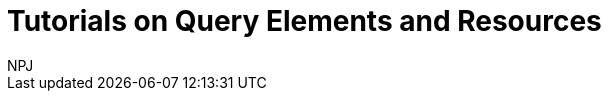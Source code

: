 :doctitle: Tutorials on Query Elements and Resources
:doccode: sws-main-prod-020
:author: NPJ
:authoremail: nicole-anne.paterson-jones@ext.ec.europa.eu
:docdate: October 2023